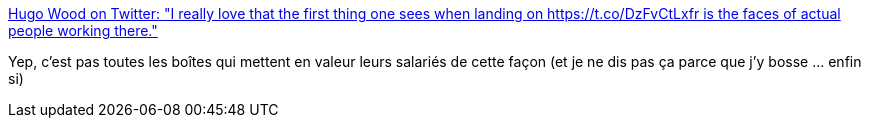 :jbake-type: post
:jbake-status: published
:jbake-title: Hugo Wood on Twitter: "I really love that the first thing one sees when landing on https://t.co/DzFvCtLxfr is the faces of actual people working there."
:jbake-tags: entreprise,bonheur,responsabilité,_mois_sept.,_année_2017
:jbake-date: 2017-09-12
:jbake-depth: ../
:jbake-uri: shaarli/1505218216000.adoc
:jbake-source: https://nicolas-delsaux.hd.free.fr/Shaarli?searchterm=https%3A%2F%2Ftwitter.com%2Fmercury_wood%2Fstatus%2F906966810238562304&searchtags=entreprise+bonheur+responsabilit%C3%A9+_mois_sept.+_ann%C3%A9e_2017
:jbake-style: shaarli

https://twitter.com/mercury_wood/status/906966810238562304[Hugo Wood on Twitter: "I really love that the first thing one sees when landing on https://t.co/DzFvCtLxfr is the faces of actual people working there."]

Yep, c'est pas toutes les boîtes qui mettent en valeur leurs salariés de cette façon (et je ne dis pas ça parce que j'y bosse ... enfin si)
